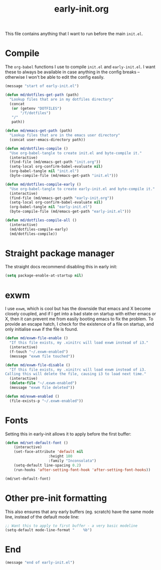 # -*- mode:org; org-confirm-babel-evaluate: nil -*-
#+TITLE: early-init.org

This file contains anything that I want to run before the main ~init.el~.

* Compile

The ~org-babel~ functions I use to compile ~init.el~ and ~early-init.el~. I want
these to always be available in case anything in the config breaks -- otherwise
I won't be able to edit the config easily.

#+begin_src emacs-lisp
(message "start of early-init.el")

(defun md/dotfiles-get-path (path)
  "Lookup files that are in my dotfiles directory"
  (concat
   (or (getenv "DOTFILES")
       "/f/dotfiles")
   "/"
   path))

(defun md/emacs-get-path (path)
  "Lookup files that are in the emacs user directory"
  (concat user-emacs-directory path))

(defun md/dotfiles-compile ()
  "Use org-babel-tangle to create init.el and byte-compile it."
  (interactive)
  (find-file (md/emacs-get-path "init.org"))
  (setq-local org-confirm-babel-evaluate nil)
  (org-babel-tangle nil "init.el")
  (byte-compile-file (md/emacs-get-path "init.el")))

(defun md/dotfiles-compile-early ()
  "Use org-babel-tangle to create early-init.el and byte-compile it."
  (interactive)
  (find-file (md/emacs-get-path "early-init.org"))
  (setq-local org-confirm-babel-evaluate nil)
  (org-babel-tangle nil "early-init.el")
  (byte-compile-file (md/emacs-get-path "early-init.el")))

(defun md/dotfiles-compile-all ()
  (interactive)
  (md/dotfiles-compile-early)
  (md/dotfiles-compile))
#+end_src

* Straight package manager

The straight docs recommend disabling this in early init:

#+begin_src emacs-lisp
(setq package-enable-at-startup nil)
#+end_src

* exwm

I use ~exwm~, which is cool but has the downside that emacs and X become closely
coupled, and if I get into a bad state on startup with either emacs or X, then
it can prevent me from easily booting emacs to fix the problem. To provide an
escape hatch, I check for the existence of a file on startup, and only
initialise ~exwm~ if the file is found.

#+begin_src emacs-lisp
(defun md/exwm-file-enable ()
  "If this file exists, my .xinitrc will load exwm instead of i3."
  (interactive)
  (f-touch "~/.exwm-enabled")
  (message "exwm file touched"))

(defun md/exwm-file-disable ()
  "If this file exists, my .xinitrc will load exwm instead of i3.
Calling this will delete the file, causing i3 to load next time."
  (interactive)
  (delete-file "~/.exwm-enabled")
  (message "exwm file deleted"))

(defun md/exwm-enabled ()
  (file-exists-p "~/.exwm-enabled"))
#+end_src

* Fonts

Setting this in early-init allows it to apply before the first buffer:

#+begin_src emacs-lisp
(defun md/set-default-font ()
	(interactive)
	(set-face-attribute 'default nil
					:height 180
					:family "Inconsolata")
	(setq-default line-spacing 0.2)
	(run-hooks 'after-setting-font-hook 'after-setting-font-hooks))

(md/set-default-font)
#+end_src

* Other pre-init formatting

This also ensures that any early buffers (eg. scratch) have the same mode line,
instead of the default mode line:

#+begin_src emacs-lisp
;; Want this to apply to first buffer - a very basic modeline
(setq-default mode-line-format "    %b")
#+end_src

* End
#+begin_src emacs-lisp
(message "end of early-init.el")
#+end_src

